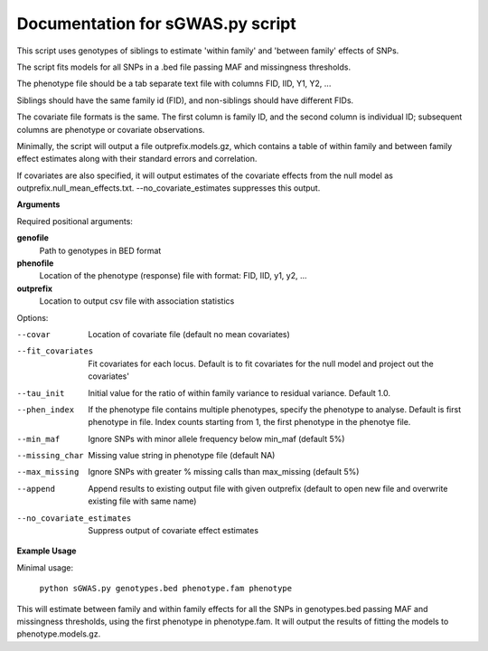 Documentation for sGWAS.py script
====================================


This script uses genotypes of siblings to estimate 'within family' and 'between family' effects of SNPs.

The script fits models for all SNPs in a .bed file passing MAF and missingness thresholds.

The phenotype file should be a tab separate text file with columns FID, IID, Y1, Y2, ...

Siblings should have the same family id (FID), and non-siblings should have different FIDs.

The covariate file formats is the same. The first
column is family ID, and the second column is individual ID; subsequent columns are phenotype or covariate
observations.

Minimally, the script will output a file outprefix.models.gz, which contains a table of within family and between family
effect estimates along with their standard errors and correlation.

If covariates are also specified, it will output estimates of the covariate effects from the null model as
outprefix.null_mean_effects.txt. --no_covariate_estimates suppresses this output.

**Arguments**

Required positional arguments:

**genofile**
   Path to genotypes in BED format

**phenofile**
   Location of the phenotype (response) file with format: FID, IID, y1, y2, ...

**outprefix**
   Location to output csv file with association statistics

Options:

--covar
   Location of covariate file (default no mean covariates)

--fit_covariates
   Fit covariates for each locus. Default is to fit covariates for the null model and project out the covariates'

--tau_init
   Initial value for the ratio of within family variance to residual variance. Default 1.0.

--phen_index
   If the phenotype file contains multiple phenotypes, specify the phenotype to analyse. Default is first phenotype in file.
   Index counts starting from 1, the first phenotype in the phenotye file.

--min_maf
   Ignore SNPs with minor allele frequency below min_maf (default 5%)

--missing_char
   Missing value string in phenotype file (default NA)

--max_missing
   Ignore SNPs with greater % missing calls than max_missing (default 5%)

--append
   Append results to existing output file with given outprefix (default to open new file and overwrite existing file with same name)

--no_covariate_estimates
   Suppress output of covariate effect estimates


**Example Usage**

Minimal usage:

   ``python sGWAS.py genotypes.bed phenotype.fam phenotype``

This will estimate between family and within family effects for all the SNPs in genotypes.bed passing MAF and missingness thresholds, using the first phenotype in phenotype.fam. It will output
the results of fitting the models to phenotype.models.gz.